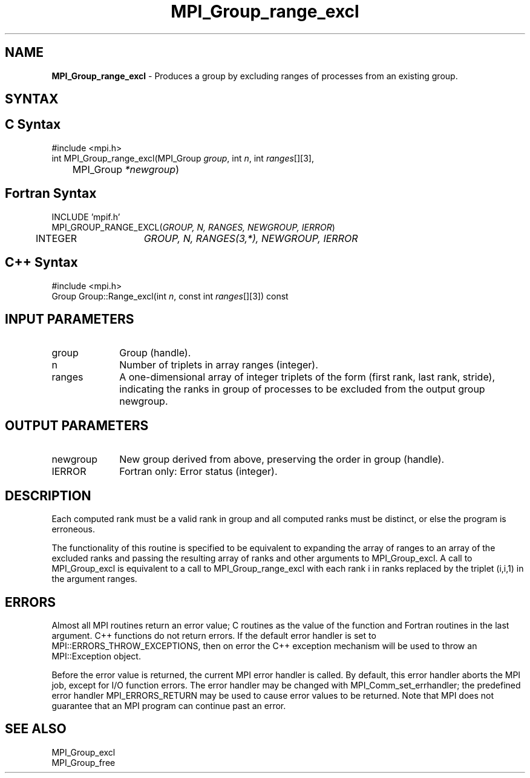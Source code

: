 .\" -*- nroff -*-
.\" Copyright 2010 Cisco Systems, Inc.  All rights reserved.
.\" Copyright 2006-2008 Sun Microsystems, Inc.
.\" Copyright (c) 1996 Thinking Machines Corporation
.\" $COPYRIGHT$
.TH MPI_Group_range_excl 3 "Nov 05, 2014" "1.8.4rc1" "Open MPI"
.SH NAME
\fBMPI_Group_range_excl\fP \- Produces a group by excluding ranges of processes from an existing group.

.SH SYNTAX
.ft R
.SH C Syntax
.nf
#include <mpi.h>
int MPI_Group_range_excl(MPI_Group \fIgroup\fP, int\fI n\fP, int\fI ranges\fP[][3],
	MPI_Group\fI *newgroup\fP)

.fi
.SH Fortran Syntax
.nf
INCLUDE 'mpif.h'
MPI_GROUP_RANGE_EXCL(\fIGROUP, N, RANGES, NEWGROUP, IERROR\fP)
	INTEGER	\fIGROUP, N, RANGES(3,*), NEWGROUP, IERROR\fP 

.fi
.SH C++ Syntax
.nf
#include <mpi.h>
Group Group::Range_excl(int \fIn\fP, const int \fIranges\fP[][3]) const

.fi
.SH INPUT PARAMETERS
.ft R
.TP 1i
group
Group (handle).
.TP 1i
n
Number of triplets in array ranges (integer).
.TP 1i
ranges
A one-dimensional array of integer triplets of the form (first rank, last rank, stride), indicating the ranks in group of processes to be excluded from the output group newgroup.

.SH OUTPUT PARAMETERS
.ft R
.TP 1i
newgroup
New group derived from above, preserving the order in group (handle).
.ft R
.TP 1i
IERROR
Fortran only: Error status (integer). 

.SH DESCRIPTION
.ft R
Each computed rank must be a valid rank in group and all computed ranks must be distinct, or else the program is erroneous.  
.sp
The functionality of this routine is specified to be equivalent to
expanding the array of ranges to an array of the excluded ranks and passing the resulting array of ranks and other arguments to MPI_Group_excl. A call to MPI_Group_excl is equivalent to a call to MPI_Group_range_excl with each rank i in ranks replaced by the triplet (i,i,1) in the argument ranges.

.SH ERRORS
Almost all MPI routines return an error value; C routines as the value of the function and Fortran routines in the last argument. C++ functions do not return errors. If the default error handler is set to MPI::ERRORS_THROW_EXCEPTIONS, then on error the C++ exception mechanism will be used to throw an MPI::Exception object.
.sp
Before the error value is returned, the current MPI error handler is
called. By default, this error handler aborts the MPI job, except for I/O function errors. The error handler may be changed with MPI_Comm_set_errhandler; the predefined error handler MPI_ERRORS_RETURN may be used to cause error values to be returned. Note that MPI does not guarantee that an MPI program can continue past an error.  

.SH SEE ALSO
.ft R
.sp
MPI_Group_excl 
.br
MPI_Group_free
.br

